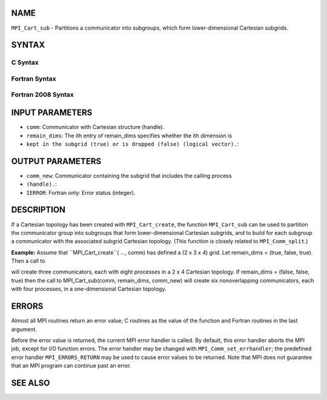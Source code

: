 NAME
----

``MPI_Cart_sub`` - Partitions a communicator into subgroups, which form
lower-dimensional Cartesian subgrids.

SYNTAX
------

C Syntax
~~~~~~~~

.. code-block:: c
   :linenos:

   #include <mpi.h>
   int MPI_Cart_sub(MPI_Comm comm, const int remain_dims[], MPI_Comm *comm_new)

Fortran Syntax
~~~~~~~~~~~~~~

.. code-block:: fortran
   :linenos:

   USE MPI
   ! or the older form: INCLUDE 'mpif.h'
   MPI_CART_SUB(COMM, REMAIN_DIMS, COMM_NEW, IERROR)
   	INTEGER	COMM, COMM_NEW, IERROR
   	LOGICAL	REMAIN_DIMS(*)

Fortran 2008 Syntax
~~~~~~~~~~~~~~~~~~~

.. code-block:: fortran
   :linenos:

   USE mpi_f08
   MPI_Cart_sub(comm, remain_dims, newcomm, ierror)
   	TYPE(MPI_Comm), INTENT(IN) :: comm
   	LOGICAL, INTENT(IN) :: remain_dims(*)
   	TYPE(MPI_Comm), INTENT(OUT) :: newcomm
   	INTEGER, OPTIONAL, INTENT(OUT) :: ierror

INPUT PARAMETERS
----------------

* ``comm``: Communicator with Cartesian structure (handle).

* ``remain_dims``: The ith entry of remain_dims specifies whether the ith dimension is
* ``kept in the subgrid (true) or is dropped (false) (logical vector).``: 
OUTPUT PARAMETERS
-----------------

* ``comm_new``: Communicator containing the subgrid that includes the calling process
* ``(handle).``: 
* ``IERROR``: Fortran only: Error status (integer).

DESCRIPTION
-----------

If a Cartesian topology has been created with ``MPI_Cart_create``, the
function ``MPI_Cart_sub`` can be used to partition the communicator group
into subgroups that form lower-dimensional Cartesian subgrids, and to
build for each subgroup a communicator with the associated subgrid
Cartesian topology. (This function is closely related to
``MPI_Comm_split``.)

**Example:** Assume that ``MPI_Cart_create``( ..., comm) has defined a (2 x
3 x 4) grid. Let remain_dims = (true, false, true). Then a call to

.. code-block:: fortran
   :linenos:

       MPI_Cart_sub(comm, remain_dims, comm_new)

will create three communicators, each with eight processes in a 2 x 4
Cartesian topology. If remain_dims = (false, false, true) then the call
to MPI_Cart_sub(comm, remain_dims, comm_new) will create six
nonoverlapping communicators, each with four processes, in a
one-dimensional Cartesian topology.

ERRORS
------

Almost all MPI routines return an error value; C routines as the value
of the function and Fortran routines in the last argument.

Before the error value is returned, the current MPI error handler is
called. By default, this error handler aborts the MPI job, except for
I/O function errors. The error handler may be changed with
``MPI_Comm_set_errhandler``; the predefined error handler ``MPI_ERRORS_RETURN``
may be used to cause error values to be returned. Note that MPI does not
guarantee that an MPI program can continue past an error.

SEE ALSO
--------

.. code-block:: fortran
   :linenos:

   MPI_Cart_create
   MPI_Comm_split
